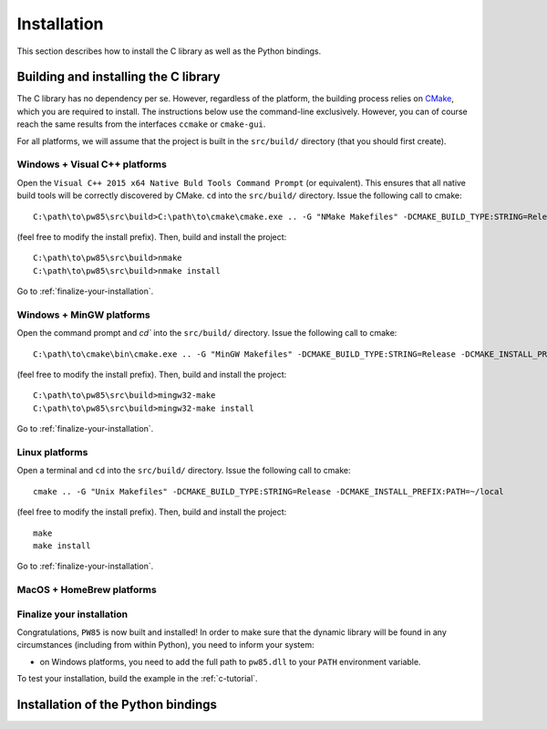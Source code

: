 .. _installation:

************
Installation
************

This section describes how to install the C library as well as the Python
bindings.

.. highlight:: none

Building and installing the C library
=====================================

The C library has no dependency per se. However, regardless of the platform,
the building process relies on `CMake <https://cmake.org/>`_, which you are
required to install. The instructions below use the command-line
exclusively. However, you can of course reach the same results from the
interfaces ``ccmake`` or ``cmake-gui``.

For all platforms, we will assume that the project is built in the
``src/build/`` directory (that you should first create).

Windows + Visual C++ platforms
------------------------------

Open the ``Visual C++ 2015 x64 Native Buld Tools Command Prompt`` (or
equivalent). This ensures that all native build tools will be correctly
discovered by CMake. ``cd`` into the ``src/build/`` directory. Issue the
following call to cmake::

  C:\path\to\pw85\src\build>C:\path\to\cmake\cmake.exe .. -G "NMake Makefiles" -DCMAKE_BUILD_TYPE:STRING=Release -DCMAKE_INSTALL_PREFIX:PATH=C:/opt/pw85

(feel free to modify the install prefix). Then, build and install the project::

  C:\path\to\pw85\src\build>nmake
  C:\path\to\pw85\src\build>nmake install

Go to :ref:`finalize-your-installation`.

Windows + MinGW platforms
-------------------------

Open the command prompt and `cd`` into the ``src/build/`` directory. Issue the
following call to cmake::

  C:\path\to\cmake\bin\cmake.exe .. -G "MinGW Makefiles" -DCMAKE_BUILD_TYPE:STRING=Release -DCMAKE_INSTALL_PREFIX:PATH=C:/opt/pw85

(feel free to modify the install prefix). Then, build and install the project::

  C:\path\to\pw85\src\build>mingw32-make
  C:\path\to\pw85\src\build>mingw32-make install

Go to :ref:`finalize-your-installation`.

Linux platforms
---------------

Open a terminal and ``cd`` into the ``src/build/`` directory. Issue the
following call to cmake::

  cmake .. -G "Unix Makefiles" -DCMAKE_BUILD_TYPE:STRING=Release -DCMAKE_INSTALL_PREFIX:PATH=~/local

(feel free to modify the install prefix). Then, build and install the project::

  make
  make install

Go to :ref:`finalize-your-installation`.

MacOS + HomeBrew platforms
--------------------------

.. _finalize-your-installation:

Finalize your installation
--------------------------

Congratulations, ``PW85`` is now built and installed! In order to make sure
that the dynamic library will be found in any circumstances (including from
within Python), you need to inform your system:

- on Windows platforms, you need to add the full path to ``pw85.dll`` to your ``PATH`` environment variable.

To test your installation, build the example in the :ref:`c-tutorial`.

Installation of the Python bindings
===================================
